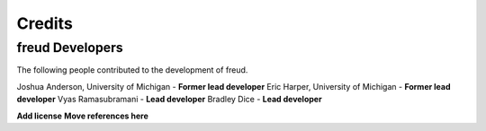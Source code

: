 Credits
=======

freud Developers
----------------

The following people contributed to the development of freud.

Joshua Anderson, University of Michigan - **Former lead developer**
Eric Harper, University of Michigan - **Former lead developer**
Vyas Ramasubramani - **Lead developer**
Bradley Dice - **Lead developer**


**Add license**
**Move references here**
